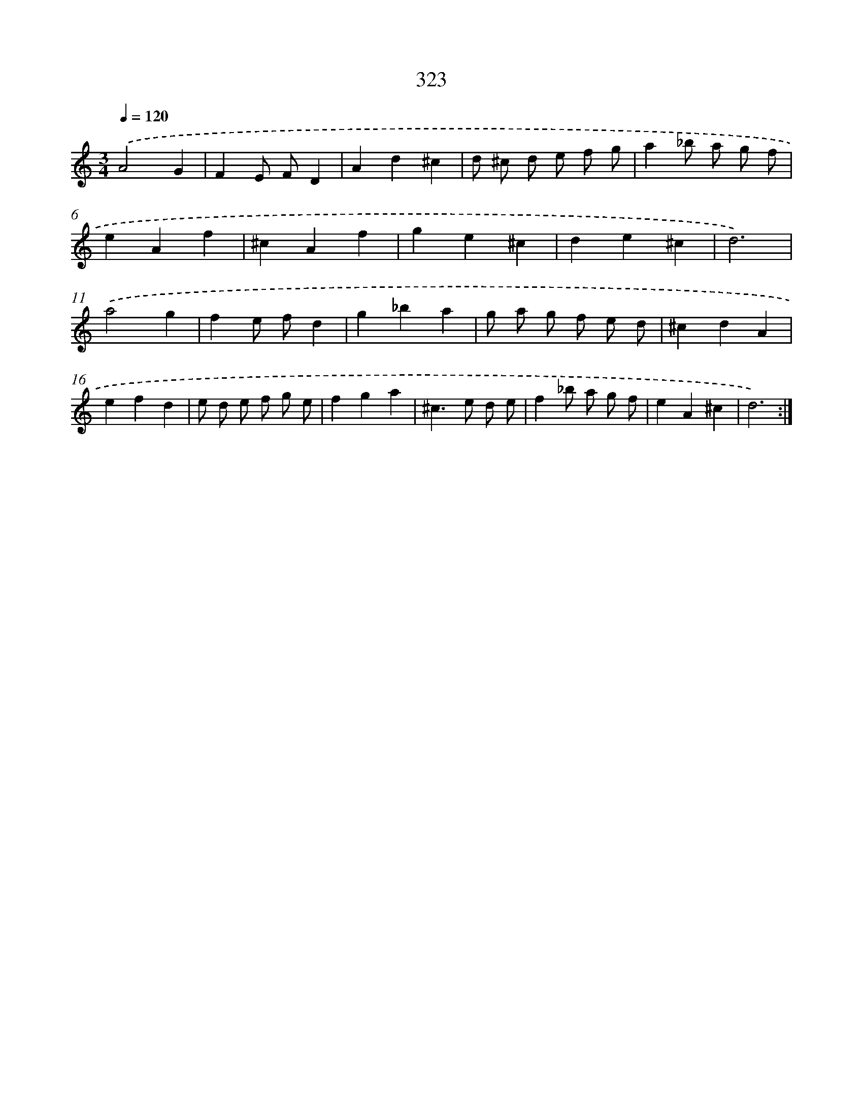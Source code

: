X: 11897
T: 323
%%abc-version 2.0
%%abcx-abcm2ps-target-version 5.9.1 (29 Sep 2008)
%%abc-creator hum2abc beta
%%abcx-conversion-date 2018/11/01 14:37:19
%%humdrum-veritas 1098516499
%%humdrum-veritas-data 3916682915
%%continueall 1
%%barnumbers 0
L: 1/4
M: 3/4
Q: 1/4=120
K: C clef=treble
.('A2G |
FE/ F/D |
Ad^c |
d/ ^c/ d/ e/ f/ g/ |
a_b/ a/ g/ f/ |
eAf |
^cAf |
ge^c |
de^c |
d3) |
.('a2g |
fe/ f/d |
g_ba |
g/ a/ g/ f/ e/ d/ |
^cdA |
efd |
e/ d/ e/ f/ g/ e/ |
fga |
^c>e d/ e/ |
f_b/ a/ g/ f/ |
eA^c |
d3) :|]
